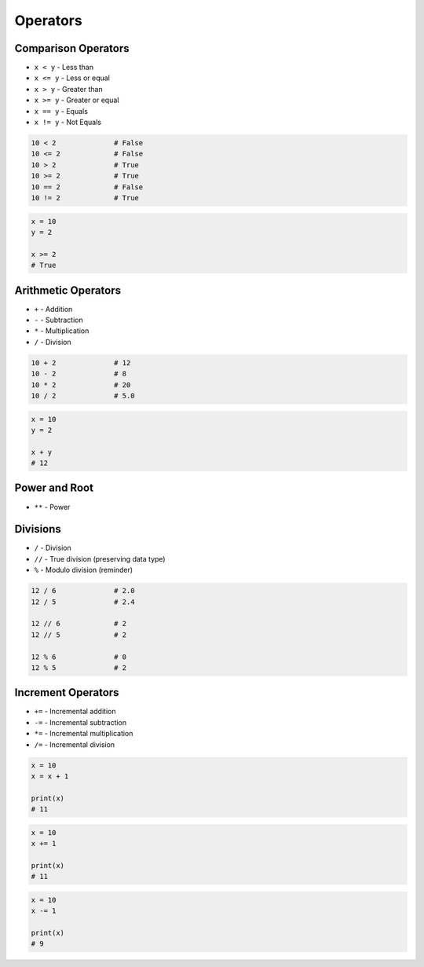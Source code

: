 *********
Operators
*********


Comparison Operators
====================
* ``x < y`` - Less than
* ``x <= y`` - Less or equal
* ``x > y`` - Greater than
* ``x >= y`` - Greater or equal
* ``x == y`` - Equals
* ``x != y`` - Not Equals

.. code-block:: python

    10 < 2              # False
    10 <= 2             # False
    10 > 2              # True
    10 >= 2             # True
    10 == 2             # False
    10 != 2             # True

.. code-block:: python

    x = 10
    y = 2

    x >= 2
    # True


Arithmetic Operators
====================
* ``+`` - Addition
* ``-`` - Subtraction
* ``*`` - Multiplication
* ``/`` - Division

.. code-block:: python

    10 + 2              # 12
    10 - 2              # 8
    10 * 2              # 20
    10 / 2              # 5.0

.. code-block:: python

    x = 10
    y = 2

    x + y
    # 12


Power and Root
==============
* ``**`` - Power

.. code-block:: python
    :caption: ``n-th`` power of the number

    10 ** 2             # 100
    2 ** -1             # 0.5
    1.337 ** 3          # 2.389979753

.. code-block:: python
    :caption: ``n-th`` root of the number

    4 ** (1/2)          # 2.0
    2 ** (1/2)          # 1.4142135623730951
    27 ** (1/3)         # 3.0

    4 ** 0.5            # 2.0
    2 ** 0.5            # 1.4142135623730951
    27 ** 0.333         # 2.9967059728946346


Divisions
=========
* ``/`` - Division
* ``//`` - True division (preserving data type)
* ``%`` - Modulo division (reminder)

.. code-block:: python

    12 / 6              # 2.0
    12 / 5              # 2.4

    12 // 6             # 2
    12 // 5             # 2

    12 % 6              # 0
    12 % 5              # 2

.. code-block:: python
    :caption: Even vs odd

    12 % 2 == 0         # True
    11 % 2 == 0         # False


Increment Operators
===================
* ``+=`` - Incremental addition
* ``-=`` - Incremental subtraction
* ``*=`` - Incremental multiplication
* ``/=`` - Incremental division

.. code-block:: python

    x = 10
    x = x + 1

    print(x)
    # 11

.. code-block:: python

    x = 10
    x += 1

    print(x)
    # 11

.. code-block:: python

    x = 10
    x -= 1

    print(x)
    # 9

.. doctest::

    >>> x = 1
    >>> x++
    Traceback (most recent call last):
    SyntaxError: invalid syntax

.. doctest::

    >>> x = 1
    >>> ++x
    1
